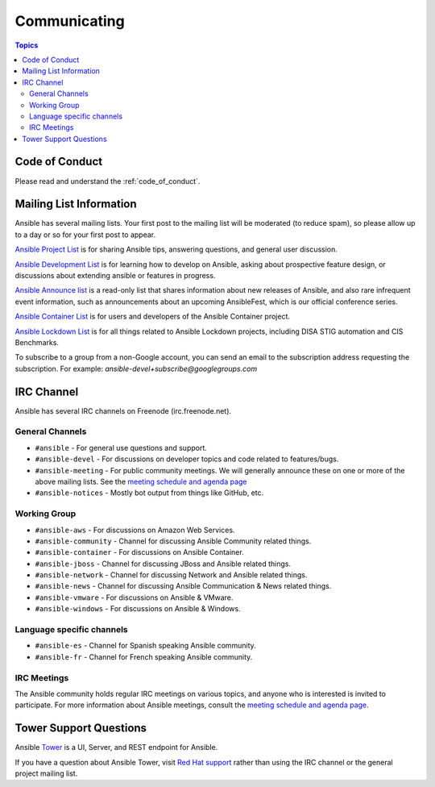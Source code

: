 *************
Communicating
*************

.. contents:: Topics

Code of Conduct
===============

Please read and understand the :ref:`code_of_conduct`.

Mailing List Information
========================

Ansible has several mailing lists.  Your first post to the mailing list will be moderated (to reduce spam), so please allow up to a day or so for your first post to appear.

`Ansible Project List <https://groups.google.com/forum/#!forum/ansible-project>`_ is for sharing Ansible tips, answering questions, and general user discussion.

`Ansible Development List <https://groups.google.com/forum/#!forum/ansible-devel>`_ is for learning how to develop on Ansible, asking about prospective feature design, or discussions about extending ansible or features in progress.

`Ansible Announce list <https://groups.google.com/forum/#!forum/ansible-announce>`_ is a read-only list that shares information about new releases of Ansible, and also rare infrequent event information, such as announcements about an upcoming AnsibleFest, which is our official conference series.

`Ansible Container List <https://groups.google.com/forum/#!forum/ansible-container>`_ is for users and developers of the Ansible Container project.

`Ansible Lockdown List <https://groups.google.com/forum/#!forum/ansible-lockdown>`_ is for all things related to Ansible Lockdown projects, including DISA STIG automation and CIS Benchmarks.

To subscribe to a group from a non-Google account, you can send an email to the subscription address requesting the subscription. For example: `ansible-devel+subscribe@googlegroups.com`

IRC Channel
===========

Ansible has several IRC channels on Freenode (irc.freenode.net).

General Channels
----------------

- ``#ansible`` - For general use questions and support.
- ``#ansible-devel`` - For discussions on developer topics and code related to features/bugs.
- ``#ansible-meeting`` - For public community meetings. We will generally announce these on one or more of the above mailing lists. See the `meeting schedule and agenda page <https://github.com/ansible/community/blob/master/meetings/README.md>`_
- ``#ansible-notices`` - Mostly bot output from things like GitHub, etc.

Working Group
-------------

- ``#ansible-aws`` - For discussions on Amazon Web Services.
- ``#ansible-community`` - Channel for discussing Ansible Community related things.
- ``#ansible-container`` - For discussions on Ansible Container.
- ``#ansible-jboss`` - Channel for discussing JBoss and Ansible related things.
- ``#ansible-network`` - Channel for discussing Network and Ansible related things.
- ``#ansible-news`` - Channel for discussing Ansible Communication & News related things.
- ``#ansible-vmware`` - For discussions on Ansible & VMware.
- ``#ansible-windows`` - For discussions on Ansible & Windows.


Language specific channels
--------------------------

- ``#ansible-es`` - Channel for Spanish speaking Ansible community.
- ``#ansible-fr`` - Channel for French speaking Ansible community.


IRC Meetings
------------

The Ansible community holds regular IRC meetings on various topics, and anyone who is interested is invited to
participate. For more information about Ansible meetings, consult the `meeting schedule and agenda page <https://github.com/ansible/community/blob/master/meetings/README.md>`_.

Tower Support Questions
========================

Ansible `Tower <https://ansible.com/tower>`_ is a UI, Server, and REST endpoint for Ansible.

If you have a question about Ansible Tower, visit `Red Hat support <https://access.redhat.com/products/ansible-tower-red-hat/>`_ rather than using the IRC channel or the general project mailing list.
